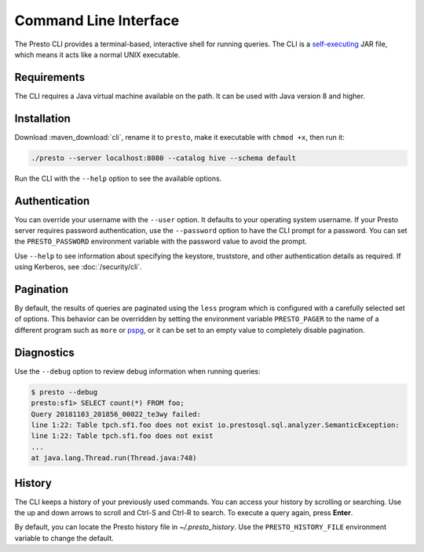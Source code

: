 ======================
Command Line Interface
======================

The Presto CLI provides a terminal-based, interactive shell for running
queries. The CLI is a
`self-executing <http://skife.org/java/unix/2011/06/20/really_executable_jars.html>`_
JAR file, which means it acts like a normal UNIX executable.

Requirements
------------

The CLI requires a Java virtual machine available on the path.
It can be used with Java version 8 and higher.

Installation
------------

Download :maven_download:`cli`, rename it to ``presto``,
make it executable with ``chmod +x``, then run it:

.. code-block:: none

    ./presto --server localhost:8080 --catalog hive --schema default

Run the CLI with the ``--help`` option to see the available options.

Authentication
--------------

You can override your username with the ``--user`` option. It defaults to your
operating system username. If your Presto server requires password
authentication, use the ``--password`` option to have the CLI prompt for a
password. You can set the ``PRESTO_PASSWORD`` environment variable with the
password value to avoid the prompt.

Use ``--help`` to see information about specifying the keystore, truststore, and
other authentication details as required. If using Kerberos, see :doc:`/security/cli`.

Pagination
----------

By default, the results of queries are paginated using the ``less`` program
which is configured with a carefully selected set of options. This behavior
can be overridden by setting the environment variable ``PRESTO_PAGER`` to the
name of a different program such as ``more`` or `pspg <https://github.com/okbob/pspg>`_,
or it can be set to an empty value to completely disable pagination.

Diagnostics
-----------

Use the ``--debug`` option to review debug information when running queries:

.. code-block:: none

 	$ presto --debug 
 	presto:sf1> SELECT count(*) FROM foo; 
 	Query 20181103_201856_00022_te3wy failed: 
 	line 1:22: Table tpch.sf1.foo does not exist io.prestosql.sql.analyzer.SemanticException: 
 	line 1:22: Table tpch.sf1.foo does not exist 
 	... 
 	at java.lang.Thread.run(Thread.java:748)

History
-------

The CLI keeps a history of your previously used commands. You can access your history by scrolling or searching. Use the up and down arrows to scroll and Ctrl-S and Ctrl-R to search. To execute a query again, press **Enter**.

By default, you can locate the Presto history file in *~/.presto_history*.
Use the ``PRESTO_HISTORY_FILE`` environment variable to change the default.